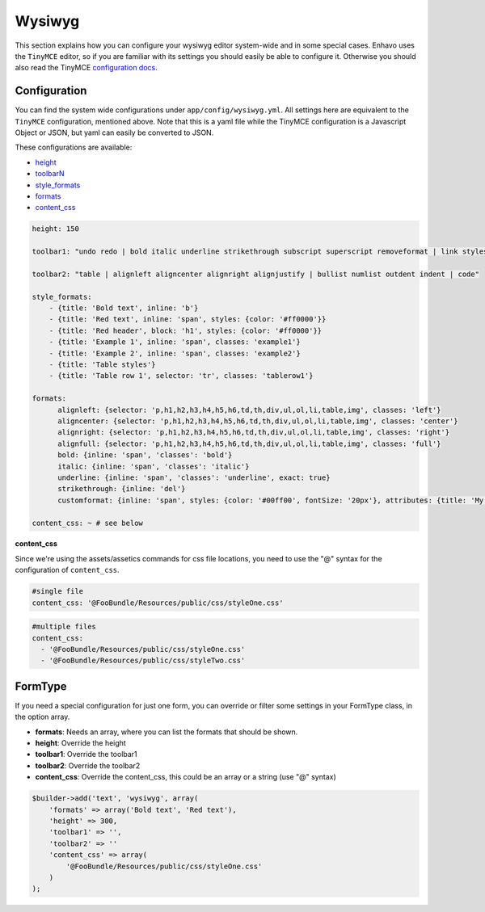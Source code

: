 Wysiwyg
=======

This section explains how you can configure your wysiwyg editor system-wide and in some special cases.
Enhavo uses the ``TinyMCE`` editor, so if you are familiar with its settings you should easily be able to configure it.
Otherwise you should also read the TinyMCE `configuration docs`_.

.. _configuration docs: http://www.tinymce.com/wiki.php/Configuration


Configuration
-------------

You can find the system wide configurations under ``app/config/wysiwyg.yml``. All settings here are equivalent to
the ``TinyMCE`` configuration, mentioned above. Note that this is a yaml file while the TinyMCE configuration is a
Javascript Object or JSON, but yaml can easily be converted to JSON.

These configurations are available:

.. _height: https://www.tinymce.com/docs/configure/editor-appearance/#height
.. _formats: https://www.tinymce.com/docs/configure/content-formatting/#formats
.. _style_formats: https://www.tinymce.com/docs/configure/content-formatting/#style_formats
.. _toolbarN: https://www.tinymce.com/docs/configure/editor-appearance/#toolbarn
.. _content_css: https://www.tinymce.com/docs/configure/content-appearance/#content_css

- height_
- toolbarN_
- style_formats_
- formats_
- content_css_

.. code-block:: yaml

    height: 150

    toolbar1: "undo redo | bold italic underline strikethrough subscript superscript removeformat | link styleselect"

    toolbar2: "table | alignleft aligncenter alignright alignjustify | bullist numlist outdent indent | code"

    style_formats:
        - {title: 'Bold text', inline: 'b'}
        - {title: 'Red text', inline: 'span', styles: {color: '#ff0000'}}
        - {title: 'Red header', block: 'h1', styles: {color: '#ff0000'}}
        - {title: 'Example 1', inline: 'span', classes: 'example1'}
        - {title: 'Example 2', inline: 'span', classes: 'example2'}
        - {title: 'Table styles'}
        - {title: 'Table row 1', selector: 'tr', classes: 'tablerow1'}

    formats:
          alignleft: {selector: 'p,h1,h2,h3,h4,h5,h6,td,th,div,ul,ol,li,table,img', classes: 'left'}
          aligncenter: {selector: 'p,h1,h2,h3,h4,h5,h6,td,th,div,ul,ol,li,table,img', classes: 'center'}
          alignright: {selector: 'p,h1,h2,h3,h4,h5,h6,td,th,div,ul,ol,li,table,img', classes: 'right'}
          alignfull: {selector: 'p,h1,h2,h3,h4,h5,h6,td,th,div,ul,ol,li,table,img', classes: 'full'}
          bold: {inline: 'span', 'classes': 'bold'}
          italic: {inline: 'span', 'classes': 'italic'}
          underline: {inline: 'span', 'classes': 'underline', exact: true}
          strikethrough: {inline: 'del'}
          customformat: {inline: 'span', styles: {color: '#00ff00', fontSize: '20px'}, attributes: {title: 'My custom format'}}

    content_css: ~ # see below

**content_css**

Since we're using the assets/assetics commands for css file locations, you need to use the "@" syntax for the
configuration of ``content_css``.

.. code-block:: yaml

    #single file
    content_css: '@FooBundle/Resources/public/css/styleOne.css'

.. code-block:: yaml

    #multiple files
    content_css:
      - '@FooBundle/Resources/public/css/styleOne.css'
      - '@FooBundle/Resources/public/css/styleTwo.css'


FormType
--------

If you need a special configuration for just one form, you can override or filter some settings in your FormType
class, in the option array.

- **formats**: Needs an array, where you can list the formats that should be shown.
- **height**: Override the height
- **toolbar1**: Override the toolbar1
- **toolbar2**: Override the toolbar2
- **content_css**: Override the content_css, this could be an array or a string (use "@" syntax)

.. code-block:: php

    $builder->add('text', 'wysiwyg', array(
        'formats' => array('Bold text', 'Red text'),
        'height' => 300,
        'toolbar1' => '',
        'toolbar2' => ''
        'content_css' => array(
            '@FooBundle/Resources/public/css/styleOne.css'
        )
    );

